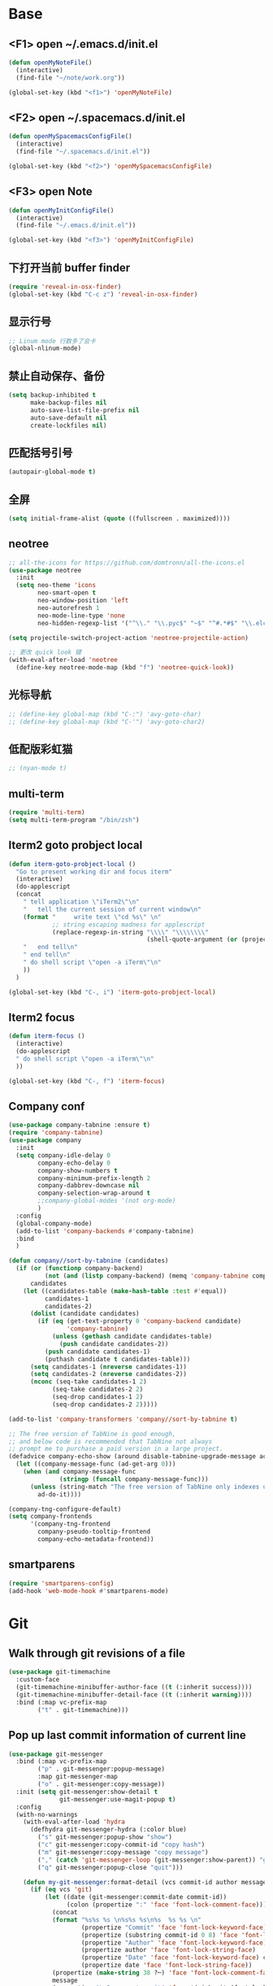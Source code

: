 #+BEGIN_SRC emacs-lisp
#+END_SRC

* Base
** <F1> open ~/.emacs.d/init.el
  #+BEGIN_SRC emacs-lisp
  (defun openMyNoteFile()
    (interactive)
    (find-file "~/note/work.org"))

  (global-set-key (kbd "<f1>") 'openMyNoteFile)
  #+END_SRC 

** <F2> open ~/.spacemacs.d/init.el
  #+BEGIN_SRC emacs-lisp
  (defun openMySpacemacsConfigFile()
    (interactive)
    (find-file "~/.spacemacs.d/init.el"))

  (global-set-key (kbd "<f2>") 'openMySpacemacsConfigFile)
  #+END_SRC

** <F3> open Note
  #+BEGIN_SRC emacs-lisp
  (defun openMyInitConfigFile()
    (interactive)
    (find-file "~/.emacs.d/init.el"))

  (global-set-key (kbd "<f3>") 'openMyInitConfigFile)
  #+END_SRC

** 下打开当前 buffer finder
   #+BEGIN_SRC emacs-lisp
  (require 'reveal-in-osx-finder)
  (global-set-key (kbd "C-c z") 'reveal-in-osx-finder)
   #+END_SRC

** 显示行号
   #+BEGIN_SRC emacs-lisp
  ;; Linum mode 行数多了会卡
  (global-nlinum-mode)
   #+END_SRC

** 禁止自动保存、备份
   #+BEGIN_SRC emacs-lisp
  (setq backup-inhibited t
        make-backup-files nil
        auto-save-list-file-prefix nil
        auto-save-default nil
        create-lockfiles nil)
   #+END_SRC

** 匹配括号引号
   #+BEGIN_SRC emacs-lisp
  (autopair-global-mode t)
   #+END_SRC

** 全屏
   #+BEGIN_SRC emacs-lisp
  (setq initial-frame-alist (quote ((fullscreen . maximized))))
   #+END_SRC

** neotree
  #+BEGIN_SRC emacs-lisp
  ;; all-the-icons for https://github.com/domtronn/all-the-icons.el
  (use-package neotree
    :init
    (setq neo-theme 'icons
          neo-smart-open t
          neo-window-position 'left
          neo-autorefresh 1
          neo-mode-line-type 'none
          neo-hidden-regexp-list '("^\\." "\\.pyc$" "~$" "^#.*#$" "\\.elc$" "node_modules")))

  (setq projectile-switch-project-action 'neotree-projectile-action)

  ;; 更改 quick look 键
  (with-eval-after-load 'neotree
    (define-key neotree-mode-map (kbd "f") 'neotree-quick-look))
  #+END_SRC

** 光标导航
  #+BEGIN_SRC emacs-lisp
  ;; (define-key global-map (kbd "C-:") 'avy-goto-char)
  ;; (define-key global-map (kbd "C-'") 'avy-goto-char2)
  #+END_SRC

** 低配版彩虹猫
  #+BEGIN_SRC emacs-lisp
  ;; (nyan-mode t)
  #+END_SRC

** multi-term
  #+BEGIN_SRC emacs-lisp
  (require 'multi-term)
  (setq multi-term-program "/bin/zsh")
  #+END_SRC

** Iterm2 goto probject local
  #+BEGIN_SRC emacs-lisp
  (defun iterm-goto-probject-local ()
    "Go to present working dir and focus iterm"
    (interactive)
    (do-applescript
    (concat
      " tell application \"iTerm2\"\n"
      "   tell the current session of current window\n"
      (format "     write text \"cd %s\" \n"
              ;; string escaping madness for applescript
              (replace-regexp-in-string "\\\\" "\\\\\\\\"
                                        (shell-quote-argument (or (projectile-project-root default-directory)))))
      "   end tell\n"
      " end tell\n"
      " do shell script \"open -a iTerm\"\n"
      ))
    )

  (global-set-key (kbd "C-, i") 'iterm-goto-probject-local)
  #+END_SRC

** Iterm2 focus
  #+BEGIN_SRC emacs-lisp
  (defun iterm-focus ()
    (interactive)
    (do-applescript
    " do shell script \"open -a iTerm\"\n"
    ))

  (global-set-key (kbd "C-, f") 'iterm-focus)
  #+END_SRC

** Company conf
  #+BEGIN_SRC emacs-lisp
  (use-package company-tabnine :ensure t)
  (require 'company-tabnine)
  (use-package company
    :init
    (setq company-idle-delay 0
          company-echo-delay 0
          company-show-numbers t
          company-minimum-prefix-length 2
          company-dabbrev-downcase nil
          company-selection-wrap-around t
          ;;company-global-modes '(not org-mode)
          )
    :config
    (global-company-mode)
    (add-to-list 'company-backends #'company-tabnine)
    :bind
    )

  (defun company//sort-by-tabnine (candidates)
    (if (or (functionp company-backend)
            (not (and (listp company-backend) (memq 'company-tabnine company-backend))))
        candidates
      (let ((candidates-table (make-hash-table :test #'equal))
            candidates-1
            candidates-2)
        (dolist (candidate candidates)
          (if (eq (get-text-property 0 'company-backend candidate)
                  'company-tabnine)
              (unless (gethash candidate candidates-table)
                (push candidate candidates-2))
            (push candidate candidates-1)
            (puthash candidate t candidates-table)))
        (setq candidates-1 (nreverse candidates-1))
        (setq candidates-2 (nreverse candidates-2))
        (nconc (seq-take candidates-1 2)
              (seq-take candidates-2 2)
              (seq-drop candidates-1 2)
              (seq-drop candidates-2 2)))))

  (add-to-list 'company-transformers 'company//sort-by-tabnine t)

  ;; The free version of TabNine is good enough,
  ;; and below code is recommended that TabNine not always
  ;; prompt me to purchase a paid version in a large project.
  (defadvice company-echo-show (around disable-tabnine-upgrade-message activate)
    (let ((company-message-func (ad-get-arg 0)))
      (when (and company-message-func
                (stringp (funcall company-message-func)))
        (unless (string-match "The free version of TabNine only indexes up to" (funcall company-message-func))
          ad-do-it))))

  (company-tng-configure-default)
  (setq company-frontends
        '(company-tng-frontend
          company-pseudo-tooltip-frontend
          company-echo-metadata-frontend))
  #+END_SRC

** smartparens
   #+BEGIN_SRC emacs-lisp
    (require 'smartparens-config)
    (add-hook 'web-mode-hook #'smartparens-mode)
   #+END_SRC

* Git
** Walk through git revisions of a file
   #+BEGIN_SRC emacs-lisp
  (use-package git-timemachine
    :custom-face
    (git-timemachine-minibuffer-author-face ((t (:inherit success))))
    (git-timemachine-minibuffer-detail-face ((t (:inherit warning))))
    :bind (:map vc-prefix-map
          ("t" . git-timemachine)))
   #+END_SRC
** Pop up last commit information of current line
   #+BEGIN_SRC emacs-lisp
  (use-package git-messenger
    :bind (:map vc-prefix-map
          ("p" . git-messenger:popup-message)
          :map git-messenger-map
          ("o" . git-messenger:copy-message))
    :init (setq git-messenger:show-detail t
                git-messenger:use-magit-popup t)
    :config
    (with-no-warnings
      (with-eval-after-load 'hydra
        (defhydra git-messenger-hydra (:color blue)
          ("s" git-messenger:popup-show "show")
          ("c" git-messenger:copy-commit-id "copy hash")
          ("m" git-messenger:copy-message "copy message")
          ("," (catch 'git-messenger-loop (git-messenger:show-parent)) "go parent")
          ("q" git-messenger:popup-close "quit")))

      (defun my-git-messenger:format-detail (vcs commit-id author message)
        (if (eq vcs 'git)
            (let ((date (git-messenger:commit-date commit-id))
                  (colon (propertize ":" 'face 'font-lock-comment-face)))
              (concat
              (format "%s%s %s \n%s%s %s\n%s  %s %s \n"
                      (propertize "Commit" 'face 'font-lock-keyword-face) colon
                      (propertize (substring commit-id 0 8) 'face 'font-lock-comment-face)
                      (propertize "Author" 'face 'font-lock-keyword-face) colon
                      (propertize author 'face 'font-lock-string-face)
                      (propertize "Date" 'face 'font-lock-keyword-face) colon
                      (propertize date 'face 'font-lock-string-face))
              (propertize (make-string 38 ?─) 'face 'font-lock-comment-face)
              message
              (propertize "\nPress q to quit" 'face '(:inherit (font-lock-comment-face italic)))))
          (git-messenger:format-detail vcs commit-id author message)))

      (defun my-git-messenger:popup-message ()
        "Popup message with `posframe', `pos-tip', `lv' or `message', and dispatch actions with `hydra'."
        (interactive)
        (let* ((vcs (git-messenger:find-vcs))
              (file (buffer-file-name (buffer-base-buffer)))
              (line (line-number-at-pos))
              (commit-info (git-messenger:commit-info-at-line vcs file line))
              (commit-id (car commit-info))
              (author (cdr commit-info))
              (msg (git-messenger:commit-message vcs commit-id))
              (popuped-message (if (git-messenger:show-detail-p commit-id)
                                    (my-git-messenger:format-detail vcs commit-id author msg)
                                  (cl-case vcs
                                    (git msg)
                                    (svn (if (string= commit-id "-")
                                            msg
                                          (git-messenger:svn-message msg)))
                                    (hg msg)))))
          (setq git-messenger:vcs vcs
                git-messenger:last-message msg
                git-messenger:last-commit-id commit-id)
          (run-hook-with-args 'git-messenger:before-popup-hook popuped-message)
          (git-messenger-hydra/body)
          (cond ((and (fboundp 'posframe-workable-p) (posframe-workable-p))
                (let ((buffer-name "*git-messenger*"))
                  (posframe-show buffer-name
                                  :string popuped-message
                                  :left-fringe 8
                                  :right-fringe 8
                                  :internal-border-color (face-foreground 'default)
                                  :internal-border-width 1)
                  (unwind-protect
                      (push (read-event) unread-command-events)
                    (posframe-delete buffer-name))))
                ((and (fboundp 'pos-tip-show) (display-graphic-p))
                (pos-tip-show popuped-message))
                ((fboundp 'lv-message)
                (lv-message popuped-message)
                (unwind-protect
                    (push (read-event) unread-command-events)
                  (lv-delete-window)))
                (t (message "%s" popuped-message)))
          (run-hook-with-args 'git-messenger:after-popup-hook popuped-message)))
      (advice-add #'git-messenger:popup-close :override #'ignore)
      (advice-add #'git-messenger:popup-message :override #'my-git-messenger:popup-message)))
   #+END_SRC
* JavaScript
** flycheck
   #+BEGIN_SRC emacs-lisp
  (use-package flycheck
    :ensure t
    :init
    (global-flycheck-mode t))
   #+END_SRC
** global-default-tab-width
   #+BEGIN_SRC emacs-lisp
  (setq global-default-tab-width 2)
   #+END_SRC

** web-mode
   #+BEGIN_SRC emacs-lisp
    (use-package web-mode
      :ensure t
      :config
      (add-to-list 'auto-mode-alist '("\\.html\\'" . web-mode))
      (add-to-list 'auto-mode-alist '("\\.js[x]?\\'" . web-mode))
      (add-to-list 'auto-mode-alist '("\\.ts[x]?\\'" . web-mode))
      (add-to-list 'auto-mode-alist '("\\.ejs\\'" . web-mode))
      (setq web-mode-content-types-alist
            '(("jsx" . ".*\\.js[x]?\\'"))))

      (add-hook 'web-mode-hook
          (lambda ()
            ;; `:separate`  使得不同 backend 分开排序
            (add-to-list 'company-backends '(company-tide :with company-tabnine :separate))
            (setq web-mode-code-indent-offset 2)
            (setq-local web-mode-enable-auto-quoting nil)))
   #+END_SRC

** Tide
   #+BEGIN_SRC emacs-lisp
     (defun setup-tide-mode ()
       (interactive)
       (tide-setup)
       (flycheck-mode +1)
       ;; 保存的时候进行检查
       ;; flycheck doc http://www.flycheck.org/en/latest/user/syntax-checks.html
       (setq flycheck-check-syntax-automatically '(save mode-enabled))
       (eldoc-mode +1)
       (tide-hl-identifier-mode +1))

     ;; aligns annotation to the right hand side
     (setq company-tooltip-align-annotations t)

     ;; 当tide被加载后
     (with-eval-after-load 'tide
       ;; evil模式下绑定 g d 跳转定义
       (evil-define-key '(normal) tide-mode-map (kbd "g d") 'tide-jump-to-definition))

     (setq tide-format-options '(:insertSpaceAfterFunctionKeywordForAnonymousFunctions t :placeOpenBraceOnNewLineForFunctions nil))

     (use-package tide :ensure t)
   #+END_SRC

** Typescript
   #+BEGIN_SRC emacs-lisp
    (add-hook 'web-mode-hook
      (lambda ()
        (when (string-equal "tsx" (file-name-extension buffer-file-name))
          (setq-local emmet-expand-jsx-className? t)
          (flycheck-add-mode 'typescript-tslint 'web-mode)
          (flycheck-add-next-checker 'typescript-tslint 'jsx-tide 'append))

        (when (string-equal "ts" (file-name-extension buffer-file-name))
          (flycheck-add-mode 'typescript-tslint 'web-mode))

        (setup-tide-mode)
        ))
   #+END_SRC

** JavaScript
   #+BEGIN_SRC emacs-lisp
    (flycheck-add-next-checker 'javascript-eslint 'javascript-tide 'append)
    (add-hook 'web-mode-hook
      (lambda ()
        (when (equal web-mode-content-type "jsx")
          (setq-local emmet-expand-jsx-className? t)
          (flycheck-add-mode 'javascript-eslint 'web-mode)
          (flycheck-add-next-checker 'javascript-eslint 'jsx-tide 'append)
          (setup-tide-mode))
        ))
   #+END_SRC

** vue
   #+BEGIN_SRC emacs-lisp
  (require 'vue-mode)
  (require 'lsp-mode)

  (defun vuejs-custom ()
    (lsp)
    (flycheck-mode t)
    (company-mode))

  (add-hook 'vue-mode-hook 'vuejs-custom)
   #+END_SRC
* Themes
  #+BEGIN_SRC emacs-lisp
  (require 'doom-themes)

  (defgroup doom-dracula-alt-theme nil
    "Options for doom-themes"
    :group 'doom-themes)

  (defcustom doom-dracula-alt-brighter-modeline nil
    "If non-nil, more vivid colors will be used to style the mode-line."
    :group 'doom-dracula-alt-theme
    :type 'boolean)

  (defcustom doom-dracula-alt-brighter-comments nil
    "If non-nil, comments will be highlighted in more vivid colors."
    :group 'doom-dracula-alt-theme
    :type 'boolean)

  (defcustom doom-dracula-alt-colorful-headers nil
    "If non-nil, headers in org-mode will be more colorful; which is truer to the
  original Dracula Emacs theme."
    :group 'doom-dracula-alt-theme
    :type 'boolean)

  (defcustom doom-dracula-alt-comment-bg doom-dracula-alt-brighter-comments
    "If non-nil, comments will have a subtle, darker background. Enhancing their
  legibility."
    :group 'doom-dracula-alt-theme
    :type 'boolean)

  (defcustom doom-dracula-alt-padded-modeline doom-themes-padded-modeline
    "If non-nil, adds a 4px padding to the mode-line. Can be an integer to
  determine the exact padding."
    :group 'doom-dracula-alt-theme
    :type '(or integer boolean))

  ;;
  (def-doom-theme doom-dracula-alt
    "A dark theme inspired by Atom One Dark"

    ;; name        default   256       16
    ((bg         '("#282a36" nil       nil            ))
    (bg-alt     '("#1E2029" nil       nil            ))
    (base0      '("#1E2029" "#1E2029"   "black"        ))
    (base1      '("#282a36" "#282a36" "brightblack"  ))
    (base2      '("#373844" "#373844" "brightblack"  ))
    (base3      '("#44475a" "#44475a" "brightblack"  ))
    (base4      '("#565761" "#565761" "brightblack"  ))
    (base5      '("#6272a4" "#6272a4" "brightblack"  ))
    (base6      '("#b6b6b2" "#b6b6b2" "brightblack"  ))
    (base7      '("#ccccc7" "#ccccc7" "brightblack"  ))
    (base8      '("#f8f8f2" "#f8f8f2" "white"        ))
    (fg         '("#f8f8f2" "#f8f8f2" "white"        ))
    (fg-alt     '("#e2e2dc" "#e2e2dc" "brightwhite"  ))

    (grey       base4)
    (red        '("#ff5555" "#ff6655" "red"          ))
    (orange     '("#ffb86c" "#ffb86c" "brightred"    ))
    (green      '("#50fa7b" "#50fa7b" "green"        ))
    (teal       '("#0189cc" "#0189cc" "brightgreen"  ))
    (yellow     '("#f1fa8c" "#f1fa8c" "yellow"       ))
    (blue       '("#61bfff" "#61bfff" "brightblue"   ))
    (dark-blue  '("#0189cc" "#0189cc" "blue"         ))
    (magenta    '("#ff79c6" "#ff79c6" "magenta"      ))
    (violet     '("#bd93f9" "#bd93f9" "brightmagenta"))
    (cyan       '("#8be9fd" "#8be9fd" "brightcyan"   ))
    (dark-cyan  '("#8be9fd" "#8be9fd" "cyan"         ))

    ;; face categories -- required for all themes
    (highlight      violet)
    (vertical-bar   (doom-darken base1 0.1))
    (selection      dark-blue)
    (builtin        orange)
    (comments       (if doom-dracula-alt-brighter-comments dark-cyan base5))
    (doc-comments   (doom-lighten (if doom-dracula-alt-brighter-comments dark-cyan base5) 0.25))
    (constants      cyan)
    (functions      green)
    (keywords       magenta)
    (methods        teal)
    (operators      violet)
    (type           blue)
    (strings        yellow)
    (variables      base8)
    (numbers        red)
    (region         base3)
    (error          red)
    (warning        yellow)
    (success        green)
    (vc-modified    orange)
    (vc-added       green)
    (vc-deleted     red)

    ;; custom categories
    (level1 magenta)
    (level2 violet)
    (level3 (if doom-dracula-alt-colorful-headers green   (doom-lighten violet 0.35)))
    (level4 (if doom-dracula-alt-colorful-headers yellow  (doom-lighten magenta 0.35)))
    (level5 (if doom-dracula-alt-colorful-headers cyan    (doom-lighten violet 0.6)))
    (level6 (if doom-dracula-alt-colorful-headers orange  (doom-lighten magenta 0.6)))
    (level7 (if doom-dracula-alt-colorful-headers blue    (doom-lighten violet 0.85)))
    (level8 (if doom-dracula-alt-colorful-headers magenta (doom-lighten magenta 0.85)))
    (level9 (if doom-dracula-alt-colorful-headers violet  (doom-lighten violet 0.95)))

    (hidden     base1)
    (-modeline-bright doom-dracula-alt-brighter-modeline)
    (-modeline-pad
      (when doom-dracula-alt-padded-modeline
        (if (integerp doom-dracula-alt-padded-modeline) doom-dracula-alt-padded-modeline 4)))

    (modeline-fg     nil)
    (modeline-fg-alt base5)

    (modeline-bg

      (if -modeline-bright
          (doom-darken  magenta 0.675)
        (doom-darken bg 0.1))
      )
    (modeline-bg-l
      (if -modeline-bright
          (doom-darken magenta 0.6)
        `(,(doom-darken (car bg) 0.075) ,@(cdr base1))
        ))
    (modeline-bg-inactive   (doom-darken bg 0.1))
    (modeline-bg-inactive-l `(,(doom-darken (car bg) 0.075) ,@(cdr base1))))


    ;; --- extra faces ------------------------
    ((elscreen-tab-other-screen-face :background "#353a42" :foreground "#1e2022")

    ;; ((line-number &override) :foreground base4)
    ;; ((line-number-current-line &override) :foreground fg)
    ((line-number &override) :foreground base5 :distant-foreground nil)
    ((line-number-current-line &override) :foreground base7 :distant-foreground nil)

    (font-lock-comment-face
      :foreground comments
      :background (if doom-dracula-alt-comment-bg (doom-lighten bg 0.05)))
    (font-lock-doc-face
      :inherit 'font-lock-comment-face
      :foreground doc-comments)
    (solaire-hl-line-face :background base2)
    (doom-modeline-bar :background (if -modeline-bright modeline-bg highlight))
    (mode-line
      :background modeline-bg :foreground modeline-fg
      :box (if -modeline-pad `(:line-width ,-modeline-pad :color ,modeline-bg)))
    (mode-line-inactive
      :background modeline-bg-inactive :foreground modeline-fg-alt
      :box (if -modeline-pad `(:line-width ,-modeline-pad :color ,modeline-bg-inactive)))
    (mode-line-emphasis
      :foreground (if -modeline-bright base8 highlight))

    (solaire-mode-line-face
      :inherit 'mode-line
      :background modeline-bg-l
      :box (if -modeline-pad `(:line-width ,-modeline-pad :color ,modeline-bg-l)))
    (solaire-mode-line-inactive-face
      :inherit 'mode-line-inactive
      :background modeline-bg-inactive-l
      :box (if -modeline-pad `(:line-width ,-modeline-pad :color ,modeline-bg-inactive-l)))

    ;; --- major-mode faces -------------------
    ;; css-mode / scss-mode
    (css-proprietary-property :foreground orange)
    (css-property             :foreground green)
    (css-selector             :foreground blue)

    ;; markdown-mode
    (markdown-markup-face :foreground base5)
    (markdown-header-face :inherit 'bold :foreground red)
    (markdown-code-face :background (doom-lighten base3 0.05))

    ;; org-mode
    (org-level-1 :background nil :foreground level1 :height 1.2 :weight 'bold)
    (org-level-2 :foreground level2 :weight 'bold)
    (org-level-3 :inherit 'org-level-2 :foreground level3)
    (org-level-4 :inherit 'org-level-2 :foreground level4)
    (org-level-5 :inherit 'org-level-2 :foreground level5)
    (org-level-6 :inherit 'org-level-2 :foreground level6)
    (org-level-7 :inherit 'org-level-2 :foreground level7)
    (org-todo :foreground orange :bold 'inherit :background (doom-darken base1 0.02))
    (org-done :foreground green :strike-through nil :background base2 :bold t)
    (org-headline-done :foreground base4 :strike-through nil)
    ((org-tag &override) :foreground (doom-lighten orange 0.3))
    (org-agenda-date :foreground cyan)
    (org-agenda-dimmed-todo-face :foreground comments)
    (org-agenda-done :foreground base4)
    (org-agenda-structure :foreground violet)
    (org-block            :background nil :foreground violet)
    (org-block-begin-line :background nil :foreground comments)
    (org-code :foreground yellow)
    (org-column :background base1)
    (org-column-title :background base1 :bold t :underline t)
    (org-date :foreground cyan)
    (org-document-info :foreground blue)
    (org-document-info-keyword :foreground comments)
    (org-ellipsis :foreground comments)
    (org-footnote :foreground blue)
    (org-headline-base :foreground comments :strike-through t :bold nil)
    (org-link :foreground orange :underline t :weight 'bold)
    (org-priority :foreground cyan)
    (org-scheduled :foreground green)
    (org-scheduled-previously :foreground yellow)
    (org-scheduled-today :foreground orange)
    (org-sexp-date :foreground base4)
    (org-special-keyword :foreground yellow)
    (org-table :foreground violet)
    (org-upcoming-deadline :foreground yellow)
    (org-warning :foreground magenta)
    )

    ;; --- extra variables ---------------------
    ;; ()
    )

  (provide 'doom-dracula-alt)

  ;; Gruvbox Theme
  ;; (load-theme 'gruvbox t)
  #+END_SRC

